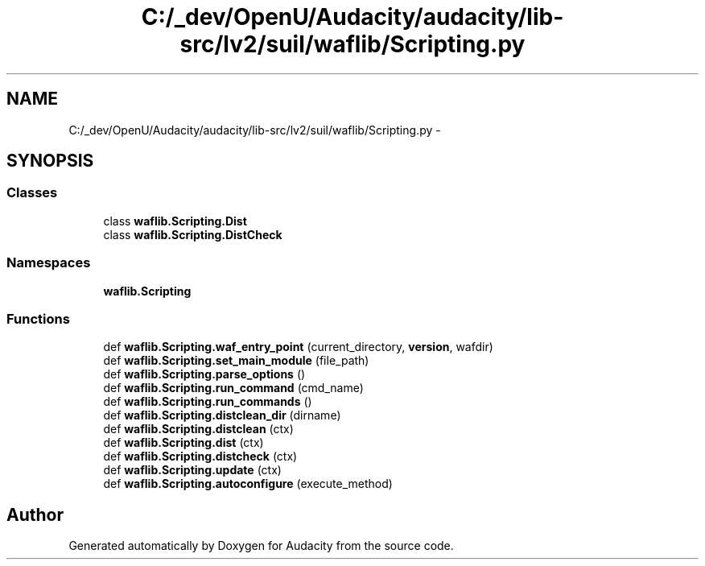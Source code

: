 .TH "C:/_dev/OpenU/Audacity/audacity/lib-src/lv2/suil/waflib/Scripting.py" 3 "Thu Apr 28 2016" "Audacity" \" -*- nroff -*-
.ad l
.nh
.SH NAME
C:/_dev/OpenU/Audacity/audacity/lib-src/lv2/suil/waflib/Scripting.py \- 
.SH SYNOPSIS
.br
.PP
.SS "Classes"

.in +1c
.ti -1c
.RI "class \fBwaflib\&.Scripting\&.Dist\fP"
.br
.ti -1c
.RI "class \fBwaflib\&.Scripting\&.DistCheck\fP"
.br
.in -1c
.SS "Namespaces"

.in +1c
.ti -1c
.RI " \fBwaflib\&.Scripting\fP"
.br
.in -1c
.SS "Functions"

.in +1c
.ti -1c
.RI "def \fBwaflib\&.Scripting\&.waf_entry_point\fP (current_directory, \fBversion\fP, wafdir)"
.br
.ti -1c
.RI "def \fBwaflib\&.Scripting\&.set_main_module\fP (file_path)"
.br
.ti -1c
.RI "def \fBwaflib\&.Scripting\&.parse_options\fP ()"
.br
.ti -1c
.RI "def \fBwaflib\&.Scripting\&.run_command\fP (cmd_name)"
.br
.ti -1c
.RI "def \fBwaflib\&.Scripting\&.run_commands\fP ()"
.br
.ti -1c
.RI "def \fBwaflib\&.Scripting\&.distclean_dir\fP (dirname)"
.br
.ti -1c
.RI "def \fBwaflib\&.Scripting\&.distclean\fP (ctx)"
.br
.ti -1c
.RI "def \fBwaflib\&.Scripting\&.dist\fP (ctx)"
.br
.ti -1c
.RI "def \fBwaflib\&.Scripting\&.distcheck\fP (ctx)"
.br
.ti -1c
.RI "def \fBwaflib\&.Scripting\&.update\fP (ctx)"
.br
.ti -1c
.RI "def \fBwaflib\&.Scripting\&.autoconfigure\fP (execute_method)"
.br
.in -1c
.SH "Author"
.PP 
Generated automatically by Doxygen for Audacity from the source code\&.
